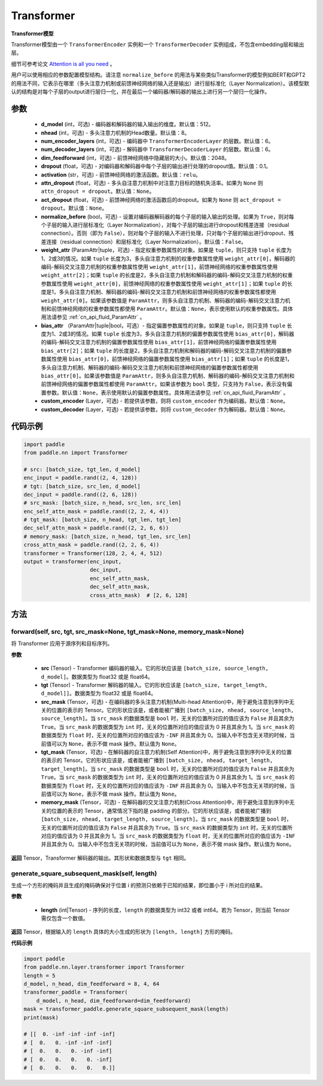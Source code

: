 .. _cn_api_nn_Transformer:

Transformer
-------------------------------

.. py:class:: paddle.nn.Transformer(d_model=512, nhead=8, num_encoder_layers=6, num_decoder_layers=6, dim_feedforward=2048, dropout=0.1, activation='relu', attn_dropout=None, act_dropout=None, normalize_before=False, weight_attr=None, bias_attr=None, custom_encoder=None, custom_decoder=None)



**Transformer模型**

Transformer模型由一个 ``TransformerEncoder`` 实例和一个 ``TransformerDecoder`` 实例组成，不包含embedding层和输出层。

细节可参考论文 `Attention is all you need <https://arxiv.org/pdf/1706.03762.pdf>`_ 。

用户可以使用相应的参数配置模型结构。请注意 ``normalize_before`` 的用法与某些类似Transformer的模型例如BERT和GPT2的用法不同，它表示在哪里（多头注意力机制或前馈神经网络的输入还是输出）进行层标准化（Layer Normalization）。该模型默认的结构是对每个子层的output进行层归一化，并在最后一个编码器/解码器的输出上进行另一个层归一化操作。


参数
::::::::::::

    - **d_model** (int，可选) - 编码器和解码器的输入输出的维度。默认值：512。
    - **nhead** (int，可选) - 多头注意力机制的Head数量。默认值：8。
    - **num_encoder_layers** (int，可选) - 编码器中 ``TransformerEncoderLayer`` 的层数。默认值：6。
    - **num_decoder_layers** (int，可选) - 解码器中 ``TransformerDecoderLayer`` 的层数。默认值：6。
    - **dim_feedforward** (int，可选) - 前馈神经网络中隐藏层的大小。默认值：2048。
    - **dropout** (float，可选) - 对编码器和解码器中每个子层的输出进行处理的dropout值。默认值：0.1。
    - **activation** (str，可选) - 前馈神经网络的激活函数。默认值：``relu``。
    - **attn_dropout** (float，可选) - 多头自注意力机制中对注意力目标的随机失活率。如果为 ``None`` 则 ``attn_dropout = dropout``。默认值：``None``。
    - **act_dropout** (float，可选) - 前馈神经网络的激活函数后的dropout。如果为 ``None`` 则 ``act_dropout = dropout``。默认值：``None``。
    - **normalize_before** (bool，可选) - 设置对编码器解码器的每个子层的输入输出的处理。如果为 ``True``，则对每个子层的输入进行层标准化（Layer Normalization），对每个子层的输出进行dropout和残差连接（residual connection）。否则（即为 ``False``），则对每个子层的输入不进行处理，只对每个子层的输出进行dropout、残差连接（residual connection）和层标准化（Layer Normalization）。默认值：``False``。
    - **weight_attr** (ParamAttr|tuple，可选) - 指定权重参数属性的对象。如果是 ``tuple``，则只支持 ``tuple`` 长度为1、2或3的情况。如果 ``tuple`` 长度为3，多头自注意力机制的权重参数属性使用 ``weight_attr[0]``，解码器的编码-解码交叉注意力机制的权重参数属性使用 ``weight_attr[1]``，前馈神经网络的权重参数属性使用 ``weight_attr[2]``；如果 ``tuple`` 的长度是2，多头自注意力机制和解码器的编码-解码交叉注意力机制的权重参数属性使用 ``weight_attr[0]``，前馈神经网络的权重参数属性使用 ``weight_attr[1]``；如果 ``tuple`` 的长度是1，多头自注意力机制、解码器的编码-解码交叉注意力机制和前馈神经网络的权重参数属性都使用 ``weight_attr[0]``。如果该参数值是 ``ParamAttr``，则多头自注意力机制、解码器的编码-解码交叉注意力机制和前馈神经网络的权重参数属性都使用 ``ParamAttr``。默认值：``None``，表示使用默认的权重参数属性。具体用法请参见 :ref:`cn_api_fluid_ParamAttr` 。
    - **bias_attr** （ParamAttr|tuple|bool，可选）- 指定偏置参数属性的对象。如果是 ``tuple``，则只支持 ``tuple`` 长度为1、2或3的情况。如果 ``tuple`` 长度为3，多头自注意力机制的偏置参数属性使用 ``bias_attr[0]``，解码器的编码-解码交叉注意力机制的偏置参数属性使用 ``bias_attr[1]``，前馈神经网络的偏置参数属性使用 ``bias_attr[2]``；如果 ``tuple`` 的长度是2，多头自注意力机制和解码器的编码-解码交叉注意力机制的偏置参数属性使用 ``bias_attr[0]``，前馈神经网络的偏置参数属性使用 ``bias_attr[1]``；如果 ``tuple`` 的长度是1，多头自注意力机制、解码器的编码-解码交叉注意力机制和前馈神经网络的偏置参数属性都使用 ``bias_attr[0]``。如果该参数值是 ``ParamAttr``，则多头自注意力机制、解码器的编码-解码交叉注意力机制和前馈神经网络的偏置参数属性都使用 ``ParamAttr``。如果该参数为 ``bool`` 类型，只支持为 ``False``，表示没有偏置参数。默认值：``None``，表示使用默认的偏置参数属性。具体用法请参见 :ref:`cn_api_fluid_ParamAttr` 。
    - **custom_encoder** (Layer，可选) - 若提供该参数，则将 ``custom_encoder`` 作为编码器。默认值：``None``。
    - **custom_decoder** (Layer，可选) - 若提供该参数，则将 ``custom_decoder`` 作为解码器。默认值：``None``。


代码示例
::::::::::::

.. code-block:: python

   import paddle
   from paddle.nn import Transformer
   
   # src: [batch_size, tgt_len, d_model]
   enc_input = paddle.rand((2, 4, 128))
   # tgt: [batch_size, src_len, d_model]
   dec_input = paddle.rand((2, 6, 128))
   # src_mask: [batch_size, n_head, src_len, src_len]
   enc_self_attn_mask = paddle.rand((2, 2, 4, 4))
   # tgt_mask: [batch_size, n_head, tgt_len, tgt_len]
   dec_self_attn_mask = paddle.rand((2, 2, 6, 6))
   # memory_mask: [batch_size, n_head, tgt_len, src_len]
   cross_attn_mask = paddle.rand((2, 2, 6, 4))
   transformer = Transformer(128, 2, 4, 4, 512)
   output = transformer(enc_input,
                        dec_input,
                        enc_self_attn_mask,
                        dec_self_attn_mask,
                        cross_attn_mask)  # [2, 6, 128]
   


方法
::::::::::::
forward(self, src, tgt, src_mask=None, tgt_mask=None, memory_mask=None)
'''''''''

将 Transformer 应用于源序列和目标序列。


**参数**

    - **src** (Tensor) - Transformer 编码器的输入。它的形状应该是 ``[batch_size, source_length, d_model]``。数据类型为 float32 或是 float64。
    - **tgt** (Tensor) - Transformer 解码器的输入。它的形状应该是 ``[batch_size, target_length, d_model]]``。数据类型为 float32 或是 float64。
    - **src_mask** (Tensor，可选) - 在编码器的多头注意力机制(Multi-head Attention)中，用于避免注意到序列中无关的位置的表示的 Tensor。它的形状应该是，或者能被广播到 ``[batch_size, nhead, source_length, source_length]``。当 ``src_mask`` 的数据类型是 ``bool`` 时，无关的位置所对应的值应该为 ``False`` 并且其余为 ``True``。当 ``src_mask`` 的数据类型为 ``int`` 时，无关的位置所对应的值应该为 0 并且其余为 1。当 ``src_mask`` 的数据类型为 ``float`` 时，无关的位置所对应的值应该为 ``-INF`` 并且其余为 0。当输入中不包含无关项的时候，当前值可以为 ``None``，表示不做 mask 操作。默认值为 ``None``。
    - **tgt_mask** (Tensor，可选) - 在解码器的自注意力机制(Self Attention)中，用于避免注意到序列中无关的位置的表示的 Tensor。它的形状应该是，或者能被广播到 ``[batch_size, nhead, target_length, target_length]``。当 ``src_mask`` 的数据类型是 ``bool`` 时，无关的位置所对应的值应该为 ``False`` 并且其余为 ``True``。当 ``src_mask`` 的数据类型为 ``int`` 时，无关的位置所对应的值应该为 0 并且其余为 1。当 ``src_mask`` 的数据类型为 ``float`` 时，无关的位置所对应的值应该为 ``-INF`` 并且其余为 0。当输入中不包含无关项的时候，当前值可以为 ``None``，表示不做 mask 操作。默认值为 ``None``。
    - **memory_mask** (Tensor，可选) - 在解码器的交叉注意力机制(Cross Attention)中，用于避免注意到序列中无关的位置的表示的 Tensor，通常情况下指的是 padding 的部分。它的形状应该是，或者能被广播到 ``[batch_size, nhead, target_length, source_length]``。当 ``src_mask`` 的数据类型是 ``bool`` 时，无关的位置所对应的值应该为 ``False`` 并且其余为 ``True``。当 ``src_mask`` 的数据类型为 ``int`` 时，无关的位置所对应的值应该为 0 并且其余为 1。当 ``src_mask`` 的数据类型为 ``float`` 时，无关的位置所对应的值应该为 ``-INF`` 并且其余为 0。当输入中不包含无关项的时候，当前值可以为 ``None``，表示不做 mask 操作。默认值为 ``None``。


**返回**
Tensor，Transformer 解码器的输出。其形状和数据类型与 ``tgt`` 相同。



generate_square_subsequent_mask(self, length)
'''''''''

生成一个方形的掩码并且生成的掩码确保对于位置 i 的预测只依赖于已知的结果，即位置小于 i 所对应的结果。


**参数**

    - **length** (int|Tensor) - 序列的长度，``length`` 的数据类型为 int32 或者 int64。若为 Tensor，则当前 Tensor 需仅包含一个数值。


**返回**
Tensor，根据输入的 ``length`` 具体的大小生成的形状为 ``[length, length]`` 方形的掩码。


**代码示例**

.. code-block:: python

    import paddle
    from paddle.nn.layer.transformer import Transformer
    length = 5
    d_model, n_head, dim_feedforward = 8, 4, 64
    transformer_paddle = Transformer(
        d_model, n_head, dim_feedforward=dim_feedforward)
    mask = transformer_paddle.generate_square_subsequent_mask(length)
    print(mask)

    # [[  0. -inf -inf -inf -inf]
    # [  0.   0. -inf -inf -inf]
    # [  0.   0.   0. -inf -inf]
    # [  0.   0.   0.   0. -inf]
    # [  0.   0.   0.   0.   0.]]

